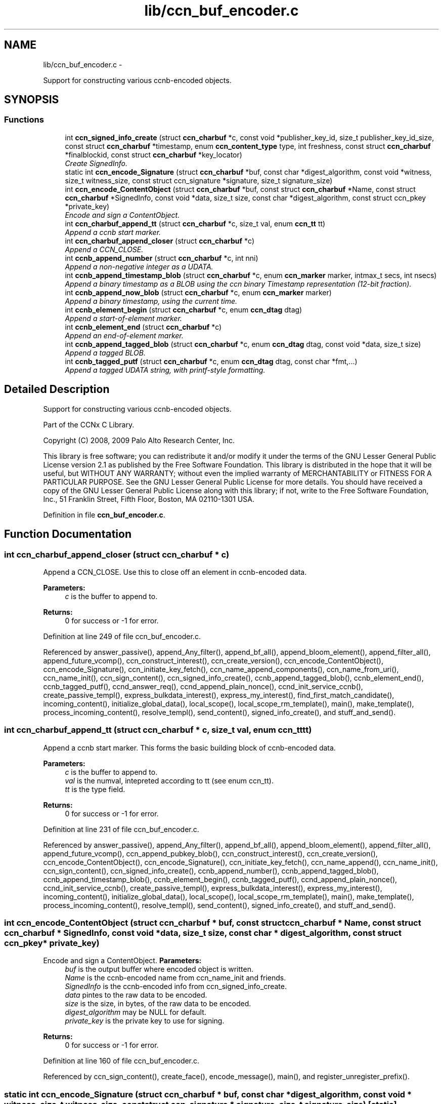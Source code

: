 .TH "lib/ccn_buf_encoder.c" 3 "4 Nov 2010" "Version 0.3.0" "Content-Centric Networking in C" \" -*- nroff -*-
.ad l
.nh
.SH NAME
lib/ccn_buf_encoder.c \- 
.PP
Support for constructing various ccnb-encoded objects.  

.SH SYNOPSIS
.br
.PP
.SS "Functions"

.in +1c
.ti -1c
.RI "int \fBccn_signed_info_create\fP (struct \fBccn_charbuf\fP *c, const void *publisher_key_id, size_t publisher_key_id_size, const struct \fBccn_charbuf\fP *timestamp, enum \fBccn_content_type\fP type, int freshness, const struct \fBccn_charbuf\fP *finalblockid, const struct \fBccn_charbuf\fP *key_locator)"
.br
.RI "\fICreate SignedInfo. \fP"
.ti -1c
.RI "static int \fBccn_encode_Signature\fP (struct \fBccn_charbuf\fP *buf, const char *digest_algorithm, const void *witness, size_t witness_size, const struct ccn_signature *signature, size_t signature_size)"
.br
.ti -1c
.RI "int \fBccn_encode_ContentObject\fP (struct \fBccn_charbuf\fP *buf, const struct \fBccn_charbuf\fP *Name, const struct \fBccn_charbuf\fP *SignedInfo, const void *data, size_t size, const char *digest_algorithm, const struct ccn_pkey *private_key)"
.br
.RI "\fIEncode and sign a ContentObject. \fP"
.ti -1c
.RI "int \fBccn_charbuf_append_tt\fP (struct \fBccn_charbuf\fP *c, size_t val, enum \fBccn_tt\fP tt)"
.br
.RI "\fIAppend a ccnb start marker. \fP"
.ti -1c
.RI "int \fBccn_charbuf_append_closer\fP (struct \fBccn_charbuf\fP *c)"
.br
.RI "\fIAppend a CCN_CLOSE. \fP"
.ti -1c
.RI "int \fBccnb_append_number\fP (struct \fBccn_charbuf\fP *c, int nni)"
.br
.RI "\fIAppend a non-negative integer as a UDATA. \fP"
.ti -1c
.RI "int \fBccnb_append_timestamp_blob\fP (struct \fBccn_charbuf\fP *c, enum \fBccn_marker\fP marker, intmax_t secs, int nsecs)"
.br
.RI "\fIAppend a binary timestamp as a BLOB using the ccn binary Timestamp representation (12-bit fraction). \fP"
.ti -1c
.RI "int \fBccnb_append_now_blob\fP (struct \fBccn_charbuf\fP *c, enum \fBccn_marker\fP marker)"
.br
.RI "\fIAppend a binary timestamp, using the current time. \fP"
.ti -1c
.RI "int \fBccnb_element_begin\fP (struct \fBccn_charbuf\fP *c, enum \fBccn_dtag\fP dtag)"
.br
.RI "\fIAppend a start-of-element marker. \fP"
.ti -1c
.RI "int \fBccnb_element_end\fP (struct \fBccn_charbuf\fP *c)"
.br
.RI "\fIAppend an end-of-element marker. \fP"
.ti -1c
.RI "int \fBccnb_append_tagged_blob\fP (struct \fBccn_charbuf\fP *c, enum \fBccn_dtag\fP dtag, const void *data, size_t size)"
.br
.RI "\fIAppend a tagged BLOB. \fP"
.ti -1c
.RI "int \fBccnb_tagged_putf\fP (struct \fBccn_charbuf\fP *c, enum \fBccn_dtag\fP dtag, const char *fmt,...)"
.br
.RI "\fIAppend a tagged UDATA string, with printf-style formatting. \fP"
.in -1c
.SH "Detailed Description"
.PP 
Support for constructing various ccnb-encoded objects. 

Part of the CCNx C Library.
.PP
Copyright (C) 2008, 2009 Palo Alto Research Center, Inc.
.PP
This library is free software; you can redistribute it and/or modify it under the terms of the GNU Lesser General Public License version 2.1 as published by the Free Software Foundation. This library is distributed in the hope that it will be useful, but WITHOUT ANY WARRANTY; without even the implied warranty of MERCHANTABILITY or FITNESS FOR A PARTICULAR PURPOSE. See the GNU Lesser General Public License for more details. You should have received a copy of the GNU Lesser General Public License along with this library; if not, write to the Free Software Foundation, Inc., 51 Franklin Street, Fifth Floor, Boston, MA 02110-1301 USA. 
.PP
Definition in file \fBccn_buf_encoder.c\fP.
.SH "Function Documentation"
.PP 
.SS "int ccn_charbuf_append_closer (struct \fBccn_charbuf\fP * c)"
.PP
Append a CCN_CLOSE. Use this to close off an element in ccnb-encoded data. 
.PP
\fBParameters:\fP
.RS 4
\fIc\fP is the buffer to append to. 
.RE
.PP
\fBReturns:\fP
.RS 4
0 for success or -1 for error. 
.RE
.PP

.PP
Definition at line 249 of file ccn_buf_encoder.c.
.PP
Referenced by answer_passive(), append_Any_filter(), append_bf_all(), append_bloom_element(), append_filter_all(), append_future_vcomp(), ccn_construct_interest(), ccn_create_version(), ccn_encode_ContentObject(), ccn_encode_Signature(), ccn_initiate_key_fetch(), ccn_name_append_components(), ccn_name_from_uri(), ccn_name_init(), ccn_sign_content(), ccn_signed_info_create(), ccnb_append_tagged_blob(), ccnb_element_end(), ccnb_tagged_putf(), ccnd_answer_req(), ccnd_append_plain_nonce(), ccnd_init_service_ccnb(), create_passive_templ(), express_bulkdata_interest(), express_my_interest(), find_first_match_candidate(), incoming_content(), initialize_global_data(), local_scope(), local_scope_rm_template(), main(), make_template(), process_incoming_content(), resolve_templ(), send_content(), signed_info_create(), and stuff_and_send().
.SS "int ccn_charbuf_append_tt (struct \fBccn_charbuf\fP * c, size_t val, enum \fBccn_tt\fP tt)"
.PP
Append a ccnb start marker. This forms the basic building block of ccnb-encoded data. 
.PP
\fBParameters:\fP
.RS 4
\fIc\fP is the buffer to append to. 
.br
\fIval\fP is the numval, intepreted according to tt (see enum ccn_tt). 
.br
\fItt\fP is the type field. 
.RE
.PP
\fBReturns:\fP
.RS 4
0 for success or -1 for error. 
.RE
.PP

.PP
Definition at line 231 of file ccn_buf_encoder.c.
.PP
Referenced by answer_passive(), append_Any_filter(), append_bf_all(), append_bloom_element(), append_filter_all(), append_future_vcomp(), ccn_append_pubkey_blob(), ccn_construct_interest(), ccn_create_version(), ccn_encode_ContentObject(), ccn_encode_Signature(), ccn_initiate_key_fetch(), ccn_name_append(), ccn_name_init(), ccn_sign_content(), ccn_signed_info_create(), ccnb_append_number(), ccnb_append_tagged_blob(), ccnb_append_timestamp_blob(), ccnb_element_begin(), ccnb_tagged_putf(), ccnd_append_plain_nonce(), ccnd_init_service_ccnb(), create_passive_templ(), express_bulkdata_interest(), express_my_interest(), incoming_content(), initialize_global_data(), local_scope(), local_scope_rm_template(), main(), make_template(), process_incoming_content(), resolve_templ(), send_content(), signed_info_create(), and stuff_and_send().
.SS "int ccn_encode_ContentObject (struct \fBccn_charbuf\fP * buf, const struct \fBccn_charbuf\fP * Name, const struct \fBccn_charbuf\fP * SignedInfo, const void * data, size_t size, const char * digest_algorithm, const struct ccn_pkey * private_key)"
.PP
Encode and sign a ContentObject. \fBParameters:\fP
.RS 4
\fIbuf\fP is the output buffer where encoded object is written. 
.br
\fIName\fP is the ccnb-encoded name from ccn_name_init and friends. 
.br
\fISignedInfo\fP is the ccnb-encoded info from ccn_signed_info_create. 
.br
\fIdata\fP pintes to the raw data to be encoded. 
.br
\fIsize\fP is the size, in bytes, of the raw data to be encoded. 
.br
\fIdigest_algorithm\fP may be NULL for default. 
.br
\fIprivate_key\fP is the private key to use for signing. 
.RE
.PP
\fBReturns:\fP
.RS 4
0 for success or -1 for error. 
.RE
.PP

.PP
Definition at line 160 of file ccn_buf_encoder.c.
.PP
Referenced by ccn_sign_content(), create_face(), encode_message(), main(), and register_unregister_prefix().
.SS "static int ccn_encode_Signature (struct \fBccn_charbuf\fP * buf, const char * digest_algorithm, const void * witness, size_t witness_size, const struct ccn_signature * signature, size_t signature_size)\fC [static]\fP"
.PP
Definition at line 110 of file ccn_buf_encoder.c.
.PP
Referenced by ccn_encode_ContentObject().
.SS "int ccn_signed_info_create (struct \fBccn_charbuf\fP * c, const void * publisher_key_id, size_t publisher_key_id_size, const struct \fBccn_charbuf\fP * timestamp, enum \fBccn_content_type\fP type, int freshness, const struct \fBccn_charbuf\fP * finalblockid, const struct \fBccn_charbuf\fP * key_locator)"
.PP
Create SignedInfo. \fBParameters:\fP
.RS 4
\fIc\fP is used to hold the result. 
.br
\fIpublisher_key_id\fP points to the digest of the publisher key id. 
.br
\fIpublisher_key_id_size\fP is the size in bytes(32) of the pub key digest 
.br
\fItimestamp\fP holds the timestamp, as a ccnb-encoded blob, or is NULL to use the current time. 
.br
\fItype\fP indicates the Type of the ContentObject. 
.br
\fIfreshness\fP is the FreshnessSeconds value, or -1 to omit. 
.br
\fIfinalblockid\fP holds the FinalBlockID, as a ccnb-encoded blob, or is NULL to omit. 
.br
\fIkey_locator\fP is the ccnb-encoded KeyLocator element, or NULL to omit. 
.RE
.PP
\fBReturns:\fP
.RS 4
0 for success or -1 for error. 
.RE
.PP

.PP
Definition at line 48 of file ccn_buf_encoder.c.
.PP
Referenced by ccn_sign_content(), main(), and signed_info_create().
.SS "int ccnb_append_now_blob (struct \fBccn_charbuf\fP * c, enum \fBccn_marker\fP marker)"
.PP
Append a binary timestamp, using the current time. Like \fBccnb_append_timestamp_blob()\fP but uses current time 
.PP
\fBParameters:\fP
.RS 4
\fIc\fP is the buffer to append to. 
.br
\fImarker\fP - see \fBccnb_append_timestamp_blob()\fP 
.RE
.PP
\fBReturns:\fP
.RS 4
0 for success or -1 for error. 
.RE
.PP

.PP
Definition at line 331 of file ccn_buf_encoder.c.
.PP
Referenced by ccn_create_version(), and ccn_signed_info_create().
.SS "int ccnb_append_number (struct \fBccn_charbuf\fP * c, int nni)"
.PP
Append a non-negative integer as a UDATA. \fBParameters:\fP
.RS 4
\fIc\fP is the buffer to append to. 
.br
\fInni\fP is a non-negative value. 
.RE
.PP
\fBReturns:\fP
.RS 4
0 for success or -1 for error. 
.RE
.PP

.PP
Definition at line 264 of file ccn_buf_encoder.c.
.PP
Referenced by main(), and make_template().
.SS "int ccnb_append_tagged_blob (struct \fBccn_charbuf\fP * c, enum \fBccn_dtag\fP dtag, const void * data, size_t size)"
.PP
Append a tagged BLOB. This is a ccnb-encoded element with containing the BLOB as content 
.PP
\fBParameters:\fP
.RS 4
\fIc\fP is the buffer to append to. 
.br
\fIdtag\fP is the element's dtab 
.br
\fIdata\fP points to the binary data 
.br
\fIsize\fP is the size of the data, in bytes 
.RE
.PP
\fBReturns:\fP
.RS 4
0 for success or -1 for error. 
.RE
.PP

.PP
Definition at line 371 of file ccn_buf_encoder.c.
.PP
Referenced by ccn_encode_ContentObject(), ccnb_append_face_instance(), ccnb_append_forwarding_entry(), ccnb_append_header(), ccnd_append_debug_nonce(), and main().
.SS "int ccnb_append_timestamp_blob (struct \fBccn_charbuf\fP * c, enum \fBccn_marker\fP marker, intmax_t secs, int nsecs)"
.PP
Append a binary timestamp as a BLOB using the ccn binary Timestamp representation (12-bit fraction). \fBParameters:\fP
.RS 4
\fIc\fP is the buffer to append to. 
.br
\fImarker\fP If marker >= 0, the low-order byte is used as a marker byte, useful for some content naming conventions (versioning, in particular). 
.br
\fIsecs\fP - seconds since epoch 
.br
\fInsecs\fP - nanoseconds 
.RE
.PP
\fBReturns:\fP
.RS 4
0 for success or -1 for error. 
.RE
.PP

.PP
Definition at line 292 of file ccn_buf_encoder.c.
.PP
Referenced by ccn_create_version(), and ccnb_append_now_blob().
.SS "int ccnb_element_begin (struct \fBccn_charbuf\fP * c, enum \fBccn_dtag\fP dtag)"
.PP
Append a start-of-element marker. 
.PP
Definition at line 345 of file ccn_buf_encoder.c.
.PP
Referenced by ccnb_append_face_instance(), ccnb_append_forwarding_entry(), and ccnb_append_header().
.SS "int ccnb_element_end (struct \fBccn_charbuf\fP * c)"
.PP
Append an end-of-element marker. This is the same as \fBccn_charbuf_append_closer()\fP 
.PP
Definition at line 355 of file ccn_buf_encoder.c.
.PP
Referenced by ccnb_append_face_instance(), ccnb_append_forwarding_entry(), and ccnb_append_header().
.SS "int ccnb_tagged_putf (struct \fBccn_charbuf\fP * c, enum \fBccn_dtag\fP dtag, const char * fmt,  ...)"
.PP
Append a tagged UDATA string, with printf-style formatting. This is a ccnb-encoded element with containing UDATA as content. 
.PP
\fBParameters:\fP
.RS 4
\fIc\fP is the buffer to append to. 
.br
\fIdtag\fP is the element's dtab. 
.br
\fIfmt\fP is a printf-style format string, followed by its values 
.RE
.PP
\fBReturns:\fP
.RS 4
0 for success or -1 for error. 
.RE
.PP

.PP
Definition at line 397 of file ccn_buf_encoder.c.
.PP
Referenced by answer_highest(), answer_passive(), ccn_signed_info_create(), ccnb_append_face_instance(), ccnb_append_forwarding_entry(), ccnb_append_header(), initialize_global_data(), local_scope_rm_template(), and main().
.SH "Author"
.PP 
Generated automatically by Doxygen for Content-Centric Networking in C from the source code.
